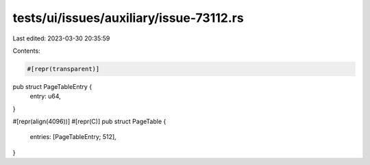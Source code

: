 tests/ui/issues/auxiliary/issue-73112.rs
========================================

Last edited: 2023-03-30 20:35:59

Contents:

.. code-block:: rs

    #[repr(transparent)]
pub struct PageTableEntry {
    entry: u64,
}

#[repr(align(4096))]
#[repr(C)]
pub struct PageTable {
    entries: [PageTableEntry; 512],
}


